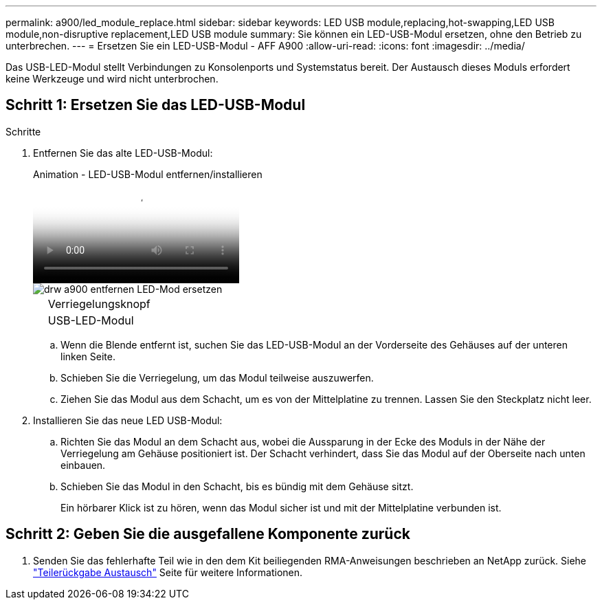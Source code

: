 ---
permalink: a900/led_module_replace.html 
sidebar: sidebar 
keywords: LED USB module,replacing,hot-swapping,LED USB module,non-disruptive replacement,LED USB module 
summary: Sie können ein LED-USB-Modul ersetzen, ohne den Betrieb zu unterbrechen. 
---
= Ersetzen Sie ein LED-USB-Modul - AFF A900
:allow-uri-read: 
:icons: font
:imagesdir: ../media/


[role="lead"]
Das USB-LED-Modul stellt Verbindungen zu Konsolenports und Systemstatus bereit. Der Austausch dieses Moduls erfordert keine Werkzeuge und wird nicht unterbrochen.



== Schritt 1: Ersetzen Sie das LED-USB-Modul

.Schritte
. Entfernen Sie das alte LED-USB-Modul:
+
.Animation - LED-USB-Modul entfernen/installieren
video::eb715462-cc20-454f-bcf9-adf9016af84e[panopto]
+
image::../media/drw_a900_remove_replace_LED_mod.png[drw a900 entfernen LED-Mod ersetzen]

+
[cols="10,90"]
|===


 a| 
image:../media/legend_icon_01.png[""]
 a| 
Verriegelungsknopf



 a| 
image:../media/legend_icon_02.png[""]
 a| 
USB-LED-Modul

|===
+
.. Wenn die Blende entfernt ist, suchen Sie das LED-USB-Modul an der Vorderseite des Gehäuses auf der unteren linken Seite.
.. Schieben Sie die Verriegelung, um das Modul teilweise auszuwerfen.
.. Ziehen Sie das Modul aus dem Schacht, um es von der Mittelplatine zu trennen. Lassen Sie den Steckplatz nicht leer.


. Installieren Sie das neue LED USB-Modul:
+
.. Richten Sie das Modul an dem Schacht aus, wobei die Aussparung in der Ecke des Moduls in der Nähe der Verriegelung am Gehäuse positioniert ist. Der Schacht verhindert, dass Sie das Modul auf der Oberseite nach unten einbauen.
.. Schieben Sie das Modul in den Schacht, bis es bündig mit dem Gehäuse sitzt.
+
Ein hörbarer Klick ist zu hören, wenn das Modul sicher ist und mit der Mittelplatine verbunden ist.







== Schritt 2: Geben Sie die ausgefallene Komponente zurück

. Senden Sie das fehlerhafte Teil wie in den dem Kit beiliegenden RMA-Anweisungen beschrieben an NetApp zurück. Siehe https://mysupport.netapp.com/site/info/rma["Teilerückgabe  Austausch"^] Seite für weitere Informationen.

